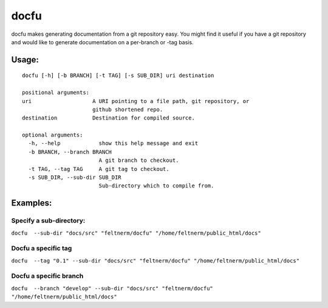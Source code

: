 =====
docfu
=====

docfu makes generating documentation from a git repository easy. You might find it useful if you have a git repository
and would like to generate documentation on a per-branch or -tag basis.

Usage: 
------

::

    docfu [-h] [-b BRANCH] [-t TAG] [-s SUB_DIR] uri destination

    positional arguments:
    uri                   A URI pointing to a file path, git repository, or
                          github shortened repo.
    destination           Destination for compiled source.

    optional arguments:
      -h, --help            show this help message and exit
      -b BRANCH, --branch BRANCH
                            A git branch to checkout.
      -t TAG, --tag TAG     A git tag to checkout.
      -s SUB_DIR, --sub-dir SUB_DIR
                            Sub-directory which to compile from.
                            
Examples:
---------

Specify a sub-directory:
~~~~~~~~~~~~~~~~~~~~~~~
``docfu  --sub-dir "docs/src" "feltnerm/docfu" "/home/feltnerm/public_html/docs"``

Docfu a specific tag
~~~~~~~~~~~~~~~~~~~~~~~
``docfu  --tag "0.1" --sub-dir "docs/src" "feltnerm/docfu" "/home/feltnerm/public_html/docs"``

Docfu a specific branch
~~~~~~~~~~~~~~~~~~~~~~~
``docfu  --branch "develop" --sub-dir "docs/src" "feltnerm/docfu" "/home/feltnerm/public_html/docs"``

